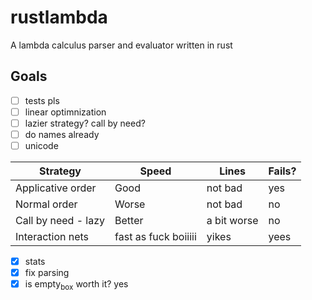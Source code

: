 * rustlambda
A lambda calculus parser and evaluator written in rust
** Goals
- [ ] tests pls
- [ ] linear optimnization
- [ ] lazier strategy? call by need?
- [ ] do names already
- [ ] unicode
|---------------------+----------------------+-------------+--------|
| Strategy            | Speed                | Lines       | Fails? |
|---------------------+----------------------+-------------+--------|
| Applicative order   | Good                 | not bad     | yes    |
| Normal order        | Worse                | not bad     | no     |
| Call by need - lazy | Better               | a bit worse | no     |
| Interaction nets    | fast as fuck boiiiii | yikes       | yees   |
|---------------------+----------------------+-------------+--------|
- [X] stats
- [X] fix parsing
- [X] is empty_box worth it?
    yes
